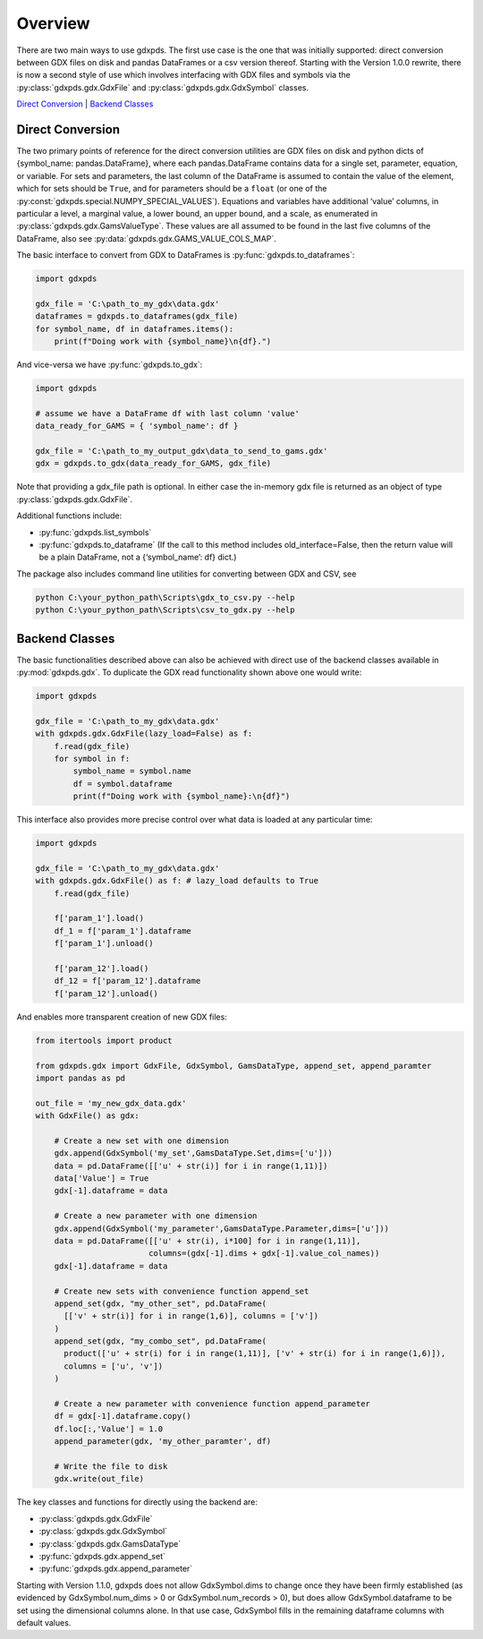 Overview
========

There are two main ways to use gdxpds. The first use case is the one
that was initially supported: direct conversion between GDX files on
disk and pandas DataFrames or a csv version thereof. Starting with the
Version 1.0.0 rewrite, there is now a second style of use which involves
interfacing with GDX files and symbols via the :py:class:`gdxpds.gdx.GdxFile`
and :py:class:`gdxpds.gdx.GdxSymbol` classes.

`Direct Conversion <#direct-conversion>`__ \| `Backend
Classes <#backend-classes>`__

Direct Conversion
~~~~~~~~~~~~~~~~~

The two primary points of reference for the direct conversion utilities
are GDX files on disk and python dicts of {symbol_name:
pandas.DataFrame}, where each pandas.DataFrame contains data for a
single set, parameter, equation, or variable. For sets and parameters,
the last column of the DataFrame is assumed to contain the value of the
element, which for sets should be ``True``, and for parameters should be
a ``float`` (or one of the :py:const:`gdxpds.special.NUMPY_SPECIAL_VALUES`).
Equations and variables have additional ‘value’ columns, in particular a
level, a marginal value, a lower bound, an upper bound, and a scale, as
enumerated in :py:class:`gdxpds.gdx.GamsValueType`. These values are all assumed
to be found in the last five columns of the DataFrame, also see
:py:data:`gdxpds.gdx.GAMS_VALUE_COLS_MAP`.

The basic interface to convert from GDX to DataFrames is :py:func:`gdxpds.to_dataframes`:

.. code:: python

   import gdxpds

   gdx_file = 'C:\path_to_my_gdx\data.gdx'
   dataframes = gdxpds.to_dataframes(gdx_file)
   for symbol_name, df in dataframes.items():
       print(f"Doing work with {symbol_name}\n{df}.")

And vice-versa we have :py:func:`gdxpds.to_gdx`:

.. code:: python

   import gdxpds

   # assume we have a DataFrame df with last column 'value'
   data_ready_for_GAMS = { 'symbol_name': df }

   gdx_file = 'C:\path_to_my_output_gdx\data_to_send_to_gams.gdx'
   gdx = gdxpds.to_gdx(data_ready_for_GAMS, gdx_file)

Note that providing a gdx_file path is optional. In either case the in-memory gdx file is 
returned as an object of type :py:class:`gdxpds.gdx.GdxFile`.

Additional functions include:

-  :py:func:`gdxpds.list_symbols`
-  :py:func:`gdxpds.to_dataframe` (If the call to this method includes
   old_interface=False, then the return value will be a plain DataFrame,
   not a {‘symbol_name’: df} dict.)

The package also includes command line utilities for converting between
GDX and CSV, see

.. code:: bash

   python C:\your_python_path\Scripts\gdx_to_csv.py --help
   python C:\your_python_path\Scripts\csv_to_gdx.py --help

Backend Classes
~~~~~~~~~~~~~~~

The basic functionalities described above can also be achieved with
direct use of the backend classes available in :py:mod:`gdxpds.gdx`. To
duplicate the GDX read functionality shown above one would write:

.. code:: python

   import gdxpds

   gdx_file = 'C:\path_to_my_gdx\data.gdx'
   with gdxpds.gdx.GdxFile(lazy_load=False) as f:
       f.read(gdx_file)
       for symbol in f:
           symbol_name = symbol.name
           df = symbol.dataframe
           print(f"Doing work with {symbol_name}:\n{df}")

This interface also provides more precise control over what data is 
loaded at any particular time:

.. code:: python

   import gdxpds

   gdx_file = 'C:\path_to_my_gdx\data.gdx'
   with gdxpds.gdx.GdxFile() as f: # lazy_load defaults to True
       f.read(gdx_file)
       
       f['param_1'].load()
       df_1 = f['param_1'].dataframe
       f['param_1'].unload()
       
       f['param_12'].load()
       df_12 = f['param_12'].dataframe
       f['param_12'].unload()

And enables more transparent creation of new GDX files:

.. code:: python

   from itertools import product

   from gdxpds.gdx import GdxFile, GdxSymbol, GamsDataType, append_set, append_paramter
   import pandas as pd

   out_file = 'my_new_gdx_data.gdx'
   with GdxFile() as gdx:
       
       # Create a new set with one dimension
       gdx.append(GdxSymbol('my_set',GamsDataType.Set,dims=['u']))
       data = pd.DataFrame([['u' + str(i)] for i in range(1,11)])
       data['Value'] = True
       gdx[-1].dataframe = data
       
       # Create a new parameter with one dimension
       gdx.append(GdxSymbol('my_parameter',GamsDataType.Parameter,dims=['u']))
       data = pd.DataFrame([['u' + str(i), i*100] for i in range(1,11)],
                           columns=(gdx[-1].dims + gdx[-1].value_col_names))
       gdx[-1].dataframe = data
       
       # Create new sets with convenience function append_set
       append_set(gdx, "my_other_set", pd.DataFrame(
         [['v' + str(i)] for i in range(1,6)], columns = ['v'])
       )
       append_set(gdx, "my_combo_set", pd.DataFrame(
         product(['u' + str(i) for i in range(1,11)], ['v' + str(i) for i in range(1,6)]), 
         columns = ['u', 'v'])
       )

       # Create a new parameter with convenience function append_parameter
       df = gdx[-1].dataframe.copy()
       df.loc[:,'Value'] = 1.0
       append_parameter(gdx, 'my_other_paramter', df)

       # Write the file to disk
       gdx.write(out_file)

The key classes and functions for directly using the backend are:

-  :py:class:`gdxpds.gdx.GdxFile`
-  :py:class:`gdxpds.gdx.GdxSymbol`
-  :py:class:`gdxpds.gdx.GamsDataType`
-  :py:func:`gdxpds.gdx.append_set`
-  :py:func:`gdxpds.gdx.append_parameter`

Starting with Version 1.1.0, gdxpds does not allow GdxSymbol.dims to
change once they have been firmly established (as evidenced by
GdxSymbol.num_dims > 0 or GdxSymbol.num_records > 0), but does allow
GdxSymbol.dataframe to be set using the dimensional columns alone. In
that use case, GdxSymbol fills in the remaining dataframe columns with
default values.

